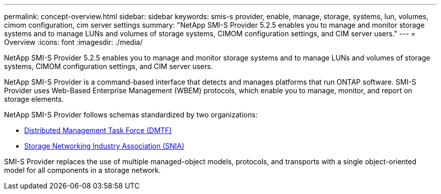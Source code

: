 ---
permalink: concept-overview.html
sidebar: sidebar
keywords: smis-s provider, enable, manage, storage, systems, lun, volumes, cimom configuration, cim server settings
summary: "NetApp SMI-S Provider 5.2.5 enables you to manage and monitor storage systems and to manage LUNs and volumes of storage systems, CIMOM configuration settings, and CIM server users."
---
= Overview
:icons: font
:imagesdir: ./media/

[.lead]
NetApp SMI-S Provider 5.2.5 enables you to manage and monitor storage systems and to manage LUNs and volumes of storage systems, CIMOM configuration settings, and CIM server users.

NetApp SMI-S Provider is a command-based interface that detects and manages platforms that run ONTAP software. SMI-S Provider uses Web-Based Enterprise Management (WBEM) protocols, which enable you to manage, monitor, and report on storage elements.

NetApp SMI-S Provider follows schemas standardized by two organizations:

* http://www.dmtf.org/home[Distributed Management Task Force (DMTF)^]

* http://www.snia.org/home[Storage Networking Industry Association (SNIA)^]

SMI-S Provider replaces the use of multiple managed-object models, protocols, and transports with a single object-oriented model for all components in a storage network.
